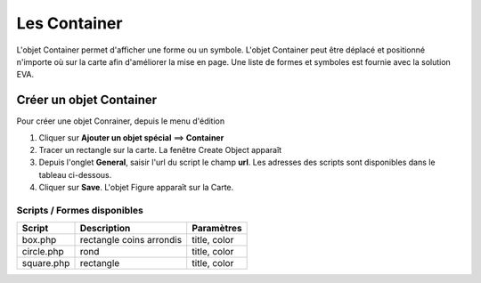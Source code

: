 =============
Les Container
=============

L'objet Container permet d'afficher une forme ou un symbole. L'objet Container peut être déplacé et positionné n'importe où sur la carte afin d'améliorer la mise en page. Une liste de formes et symboles est fournie avec la solution EVA.

Créer un objet Container
========================

Pour créer une objet Conrainer, depuis le menu d'édition

1. Cliquer sur **Ajouter un objet spécial** ==> **Container** 
2. Tracer un rectangle sur la carte. La fenêtre Create Object apparaît
3. Depuis l'onglet **General**, saisir l'url du script le champ **url**. Les adresses des scripts sont disponibles dans le tableau ci-dessous.
4. Cliquer sur **Save**. L'objet Figure apparaît sur la Carte.

Scripts / Formes disponibles
----------------------------

+----------------+--------------------------------------+---------------------+
| Script         | Description                          | Paramètres          |
+================+======================================+=====================+
| box.php        | rectangle coins arrondis             | title, color        |
+----------------+--------------------------------------+---------------------+
| circle.php     | rond                                 | title, color        |
+----------------+--------------------------------------+---------------------+
| square.php     | rectangle                            | title, color        |
+----------------+--------------------------------------+---------------------+

	
